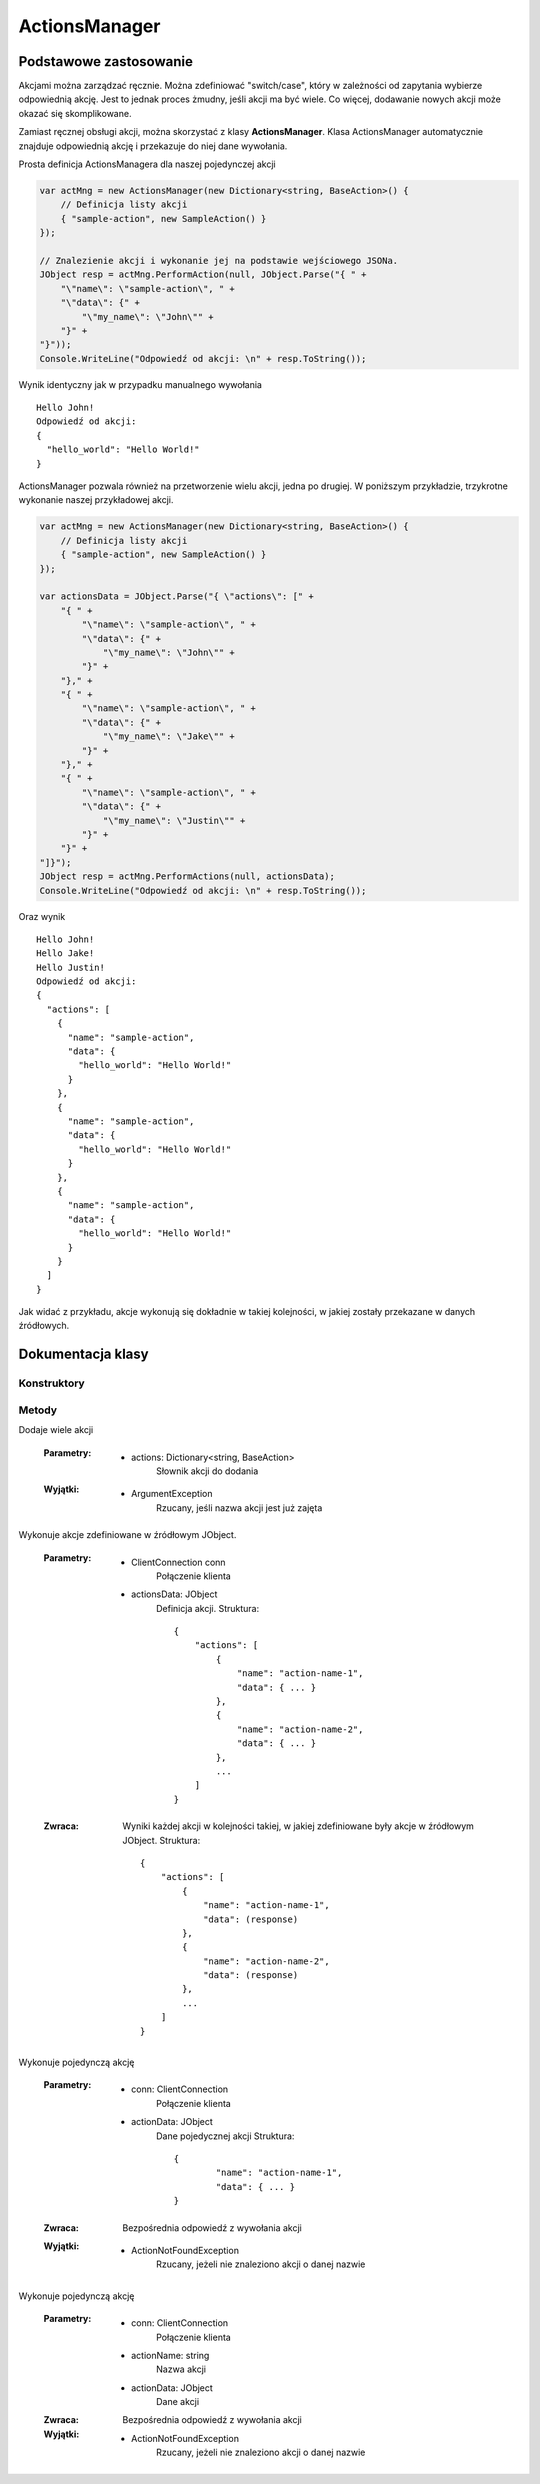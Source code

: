 ##############
ActionsManager
##############

***********************
Podstawowe zastosowanie
***********************

Akcjami można zarządzać ręcznie. Można zdefiniować "switch/case", który w zależności od zapytania wybierze odpowiednią akcję. Jest to jednak proces żmudny, jeśli akcji ma być wiele. Co więcej, dodawanie nowych akcji może okazać się skomplikowane.

Zamiast ręcznej obsługi akcji, można skorzystać z klasy **ActionsManager**. Klasa ActionsManager automatycznie znajduje odpowiednią akcję i przekazuje do niej dane wywołania.

Prosta definicja ActionsManagera dla naszej pojedynczej akcji 

.. code-block:: C#
    
    var actMng = new ActionsManager(new Dictionary<string, BaseAction>() {
        // Definicja listy akcji
        { "sample-action", new SampleAction() }
    });

    // Znalezienie akcji i wykonanie jej na podstawie wejściowego JSONa.
    JObject resp = actMng.PerformAction(null, JObject.Parse("{ " +
        "\"name\": \"sample-action\", " +
        "\"data\": {" +
            "\"my_name\": \"John\"" +
        "}" +
    "}"));
    Console.WriteLine("Odpowiedź od akcji: \n" + resp.ToString());

Wynik identyczny jak w przypadku manualnego wywołania ::
    
    Hello John!
    Odpowiedź od akcji:
    {
      "hello_world": "Hello World!"
    }

ActionsManager pozwala również na przetworzenie wielu akcji, jedna po drugiej. W poniższym przykładzie, trzykrotne wykonanie naszej przykładowej akcji.

.. code-block:: C#
    
    var actMng = new ActionsManager(new Dictionary<string, BaseAction>() {
        // Definicja listy akcji
        { "sample-action", new SampleAction() }
    });

    var actionsData = JObject.Parse("{ \"actions\": [" +
        "{ " +
            "\"name\": \"sample-action\", " +
            "\"data\": {" +
                "\"my_name\": \"John\"" +
            "}" +
        "}," +
        "{ " +
            "\"name\": \"sample-action\", " +
            "\"data\": {" +
                "\"my_name\": \"Jake\"" +
            "}" +
        "}," +
        "{ " +
            "\"name\": \"sample-action\", " +
            "\"data\": {" +
                "\"my_name\": \"Justin\"" +
            "}" +
        "}" +
    "]}");
    JObject resp = actMng.PerformActions(null, actionsData);
    Console.WriteLine("Odpowiedź od akcji: \n" + resp.ToString());

Oraz wynik ::
    
    Hello John!
    Hello Jake!
    Hello Justin!
    Odpowiedź od akcji:
    {
      "actions": [
        {
          "name": "sample-action",
          "data": {
            "hello_world": "Hello World!"
          }
        },
        {
          "name": "sample-action",
          "data": {
            "hello_world": "Hello World!"
          }
        },
        {
          "name": "sample-action",
          "data": {
            "hello_world": "Hello World!"
          }
        }
      ]
    }

Jak widać z przykładu, akcje wykonują się dokładnie w takiej kolejności, w jakiej zostały przekazane w danych źródłowych.


******************
Dokumentacja klasy
******************

.. sphinxsharp:type:: public class ActionsManager

    Klasa do zarządzania dostępnymi akcjami

Konstruktory
============

.. sphinxsharp:method:: public ActionsManager(Dictionary<string, BaseAction> actionsDictionary)
    :param(1): Inicjalny słownik akcji

    Konstruktor z inicjalną definicją słownika akcji


.. sphinxsharp:method:: public ActionsManager()

    Domyślny konstruktor, pozostawia słownik akcji pusty, do manualnego uzupełnienie

Metody
======

.. sphinxsharp:method:: public void AddAction(string actionName, BaseAction action)
    :param(1): Nazwa (identyfikator) akcji
    :param(2): Obiekt definiujący akcję

    Dodaje akcję do listy dostępnych akcji w tym managerze


.. method::
    public void AddActions(Dictionary<string, BaseAction> actions)

Dodaje wiele akcji

    :Parametry:
        * actions: Dictionary<string, BaseAction>
            Słownik akcji do dodania

    :Wyjątki:
        * ArgumentException
            Rzucany, jeśli nazwa akcji jest już zajęta


.. method::
    public JObject PerformActions(ClientConnection conn, JObject actionsData)

Wykonuje akcje zdefiniowane w źródłowym JObject.

    :Parametry:
        * ClientConnection conn
            Połączenie klienta
        * actionsData: JObject
            Definicja akcji. Struktura: ::

                {
                    "actions": [
                        {
                            "name": "action-name-1",
                            "data": { ... }
                        },
                        {
                            "name": "action-name-2",
                            "data": { ... }
                        },
                        ...
                    ]
                }

    :Zwraca:
        Wyniki każdej akcji w kolejności takiej, w jakiej zdefiniowane były akcje w źródłowym JObject.
        Struktura: ::

            {
                "actions": [
                    {
                        "name": "action-name-1",
                        "data": (response)
                    },
                    {
                        "name": "action-name-2",
                        "data": (response)
                    },
                    ...
                ]
            }


.. method::
    public JObject PerformAction(ClientConnection conn, JObject actionData)

Wykonuje pojedynczą akcję

    :Parametry:
        * conn: ClientConnection
            Połączenie klienta
        * actionData: JObject
            Dane pojedycznej akcji
            Struktura: ::

                {
                	"name": "action-name-1",
            		"data": { ... }
                }

    :Zwraca:
        Bezpośrednia odpowiedź z wywołania akcji

    :Wyjątki:
        * ActionNotFoundException
            Rzucany, jeżeli nie znaleziono akcji o danej nazwie
    

.. method::
    public JObject PerformAction(ClientConnection conn, string actionName, JObject actionData)
    :noindex:

Wykonuje pojedynczą akcję

    :Parametry:
        * conn: ClientConnection
            Połączenie klienta
        * actionName: string
            Nazwa akcji
        * actionData: JObject
            Dane akcji

    :Zwraca:
        Bezpośrednia odpowiedź z wywołania akcji

    :Wyjątki:
        * ActionNotFoundException
            Rzucany, jeżeli nie znaleziono akcji o danej nazwie